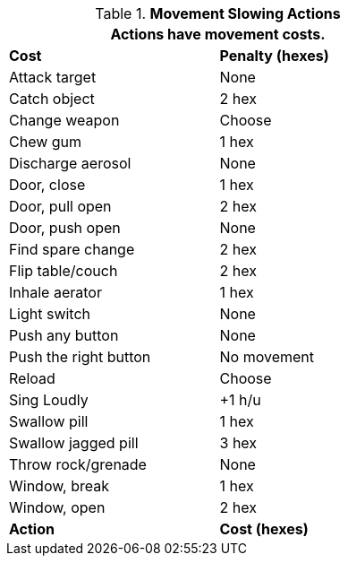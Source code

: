 // Table 12.3 Example Actions
.*Movement Slowing Actions*
[width="55%",cols="<,^",frame="all", stripes="even"]
|===
2+<|Actions have movement costs. 

s|Cost
s|Penalty (hexes)

|Attack target
|None

|Catch object
|2 hex

|Change weapon
|Choose

|Chew gum
|1 hex

|Discharge aerosol
|None

|Door, close
|1 hex

|Door, pull open
|2 hex

|Door, push open
|None

|Find spare change
|2 hex

|Flip table/couch
|2 hex

|Inhale aerator
|1 hex

|Light switch
|None

|Push any button
|None

|Push the right button
|No movement

|Reload
|Choose

|Sing Loudly
|+1 h/u

|Swallow pill
|1 hex

|Swallow jagged pill
|3 hex

|Throw rock/grenade
|None

|Window, break
|1 hex

|Window, open
|2 hex 

s|Action
s|Cost (hexes)
|===
